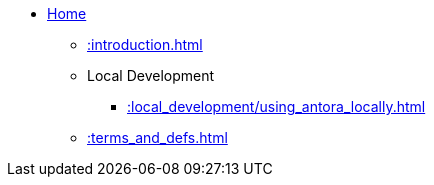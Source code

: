 * xref::index.adoc[Home]
** xref::introduction.adoc[]
** Local Development
*** xref::local_development/using_antora_locally.adoc[]
** xref::terms_and_defs.adoc[]